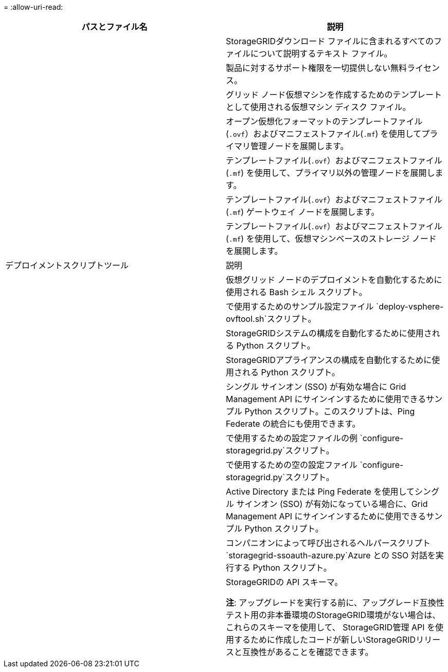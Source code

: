 = 
:allow-uri-read: 


[cols="1a,1a"]
|===
| パスとファイル名 | 説明 


| ./vsphere/README  a| 
StorageGRIDダウンロード ファイルに含まれるすべてのファイルについて説明するテキスト ファイル。



| ./vsphere/NLF000000.txt  a| 
製品に対するサポート権限を一切提供しない無料ライセンス。



| ./vsphere/ NetApp-SG-バージョン-SHA.vmdk  a| 
グリッド ノード仮想マシンを作成するためのテンプレートとして使用される仮想マシン ディスク ファイル。



| ./vsphere/vsphere-primary-admin.ovf ./vsphere/vsphere-primary-admin.mf  a| 
オープン仮想化フォーマットのテンプレートファイル(`.ovf`）およびマニフェストファイル(`.mf`) を使用してプライマリ管理ノードを展開します。



| ./vsphere/vsphere-non-primary-admin.ovf ./vsphere/vsphere-non-primary-admin.mf  a| 
テンプレートファイル(`.ovf`）およびマニフェストファイル(`.mf`) を使用して、プライマリ以外の管理ノードを展開します。



| ./vsphere/vsphere-gateway.ovf ./vsphere/vsphere-gateway.mf  a| 
テンプレートファイル(`.ovf`）およびマニフェストファイル(`.mf`) ゲートウェイ ノードを展開します。



| ./vsphere/vsphere-storage.ovf ./vsphere/vsphere-storage.mf  a| 
テンプレートファイル(`.ovf`）およびマニフェストファイル(`.mf`) を使用して、仮想マシンベースのストレージ ノードを展開します。



| デプロイメントスクリプトツール | 説明 


| ./vsphere/deploy-vsphere-ovftool.sh  a| 
仮想グリッド ノードのデプロイメントを自動化するために使用される Bash シェル スクリプト。



| ./vsphere/deploy-vsphere-ovftool-sample.ini  a| 
で使用するためのサンプル設定ファイル `deploy-vsphere-ovftool.sh`スクリプト。



| ./vsphere/configure-storagegrid.py  a| 
StorageGRIDシステムの構成を自動化するために使用される Python スクリプト。



| ./vsphere/configure-sga.py  a| 
StorageGRIDアプライアンスの構成を自動化するために使用される Python スクリプト。



| ./vsphere/storagegrid-ssoauth.py  a| 
シングル サインオン (SSO) が有効な場合に Grid Management API にサインインするために使用できるサンプル Python スクリプト。このスクリプトは、Ping Federate の統合にも使用できます。



| ./vsphere/configure-storagegrid.sample.json  a| 
で使用するための設定ファイルの例 `configure-storagegrid.py`スクリプト。



| ./vsphere/configure-storagegrid.blank.json  a| 
で使用するための空の設定ファイル `configure-storagegrid.py`スクリプト。



| ./vsphere/storagegrid-ssoauth-azure.py  a| 
Active Directory または Ping Federate を使用してシングル サインオン (SSO) が有効になっている場合に、Grid Management API にサインインするために使用できるサンプル Python スクリプト。



| ./vsphere/storagegrid-ssoauth-azure.js  a| 
コンパニオンによって呼び出されるヘルパースクリプト `storagegrid-ssoauth-azure.py`Azure との SSO 対話を実行する Python スクリプト。



| ./vsphere/extras/api-schemas  a| 
StorageGRIDの API スキーマ。

*注*: アップグレードを実行する前に、アップグレード互換性テスト用の非本番環境のStorageGRID環境がない場合は、これらのスキーマを使用して、 StorageGRID管理 API を使用するために作成したコードが新しいStorageGRIDリリースと互換性があることを確認できます。

|===